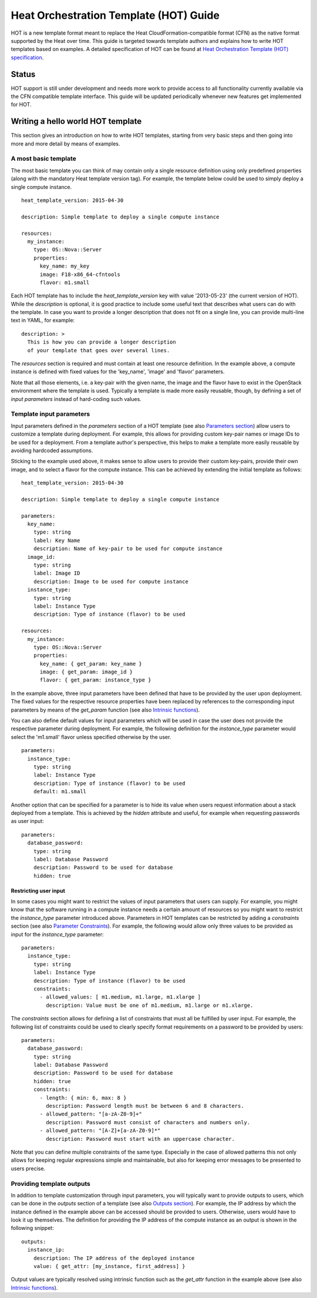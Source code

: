 .. _hot-guide:


Heat Orchestration Template (HOT) Guide
=======================================

HOT is a new template format meant to replace the Heat
CloudFormation-compatible format (CFN) as the native format supported
by the Heat over time. This guide is targeted towards template authors
and explains how to write HOT templates based on examples. A detailed
specification of HOT can be found at `Heat Orchestration Template
(HOT) specification <hot_spec.rst#hot-spec>`_.


Status
------

HOT support is still under development and needs more work to provide
access to all functionality currently available via the CFN compatible
template interface. This guide will be updated periodically whenever
new features get implemented for HOT.


Writing a hello world HOT template
----------------------------------

This section gives an introduction on how to write HOT templates,
starting from very basic steps and then going into more and more
detail by means of examples.


A most basic template
^^^^^^^^^^^^^^^^^^^^^

The most basic template you can think of may contain only a single
resource definition using only predefined properties (along with the
mandatory Heat template version tag). For example, the template below
could be used to simply deploy a single compute instance.

::

   heat_template_version: 2015-04-30

   description: Simple template to deploy a single compute instance

   resources:
     my_instance:
       type: OS::Nova::Server
       properties:
         key_name: my_key
         image: F18-x86_64-cfntools
         flavor: m1.small

Each HOT template has to include the *heat_template_version* key with
value '2013-05-23' (the current version of HOT). While the
*description* is optional, it is good practice to include some useful
text that describes what users can do with the template. In case you
want to provide a longer description that does not fit on a single
line, you can provide multi-line text in YAML, for example:

::

   description: >
     This is how you can provide a longer description
     of your template that goes over several lines.

The *resources* section is required and must contain at least one
resource definition. In the example above, a compute instance is
defined with fixed values for the 'key_name', 'image' and 'flavor'
parameters.

Note that all those elements, i.e. a key-pair with the given name, the
image and the flavor have to exist in the OpenStack environment where
the template is used. Typically a template is made more easily
reusable, though, by defining a set of *input parameters* instead of
hard-coding such values.


Template input parameters
^^^^^^^^^^^^^^^^^^^^^^^^^

Input parameters defined in the *parameters* section of a HOT template
(see also `Parameters section <hot_spec.rst#hot-spec-parameters>`_)
allow users to customize a template during deployment. For example,
this allows for providing custom key-pair names or image IDs to be
used for a deployment. From a template author's perspective, this
helps to make a template more easily reusable by avoiding hardcoded
assumptions.

Sticking to the example used above, it makes sense to allow users to
provide their custom key-pairs, provide their own image, and to select
a flavor for the compute instance. This can be achieved by extending
the initial template as follows:

::

   heat_template_version: 2015-04-30

   description: Simple template to deploy a single compute instance

   parameters:
     key_name:
       type: string
       label: Key Name
       description: Name of key-pair to be used for compute instance
     image_id:
       type: string
       label: Image ID
       description: Image to be used for compute instance
     instance_type:
       type: string
       label: Instance Type
       description: Type of instance (flavor) to be used

   resources:
     my_instance:
       type: OS::Nova::Server
       properties:
         key_name: { get_param: key_name }
         image: { get_param: image_id }
         flavor: { get_param: instance_type }

In the example above, three input parameters have been defined that
have to be provided by the user upon deployment. The fixed values for
the respective resource properties have been replaced by references to
the corresponding input parameters by means of the *get_param*
function (see also `Intrinsic functions
<hot_spec.rst#hot-spec-intrinsic-functions>`_).

You can also define default values for input parameters which will be
used in case the user does not provide the respective parameter during
deployment. For example, the following definition for the
*instance_type* parameter would select the 'm1.small' flavor unless
specified otherwise by the user.

::

   parameters:
     instance_type:
       type: string
       label: Instance Type
       description: Type of instance (flavor) to be used
       default: m1.small

Another option that can be specified for a parameter is to hide its
value when users request information about a stack deployed from a
template. This is achieved by the *hidden* attribute and useful, for
example when requesting passwords as user input:

::

   parameters:
     database_password:
       type: string
       label: Database Password
       description: Password to be used for database
       hidden: true


Restricting user input
""""""""""""""""""""""

In some cases you might want to restrict the values of input
parameters that users can supply. For example, you might know that the
software running in a compute instance needs a certain amount of
resources so you might want to restrict the *instance_type* parameter
introduced above. Parameters in HOT templates can be restricted by
adding a *constraints* section (see also `Parameter Constraints
<hot_spec.rst#hot-spec-parameters-constraints>`_). For example, the
following would allow only three values to be provided as input for
the *instance_type* parameter:

::

   parameters:
     instance_type:
       type: string
       label: Instance Type
       description: Type of instance (flavor) to be used
       constraints:
         - allowed_values: [ m1.medium, m1.large, m1.xlarge ]
           description: Value must be one of m1.medium, m1.large or m1.xlarge.

The *constraints* section allows for defining a list of constraints
that must all be fulfilled by user input. For example, the following
list of constraints could be used to clearly specify format
requirements on a password to be provided by users:

::

   parameters:
     database_password:
       type: string
       label: Database Password
       description: Password to be used for database
       hidden: true
       constraints:
         - length: { min: 6, max: 8 }
           description: Password length must be between 6 and 8 characters.
         - allowed_pattern: "[a-zA-Z0-9]+"
           description: Password must consist of characters and numbers only.
         - allowed_pattern: "[A-Z]+[a-zA-Z0-9]*"
           description: Password must start with an uppercase character.

Note that you can define multiple constraints of the same type.
Especially in the case of allowed patterns this not only allows for
keeping regular expressions simple and maintainable, but also for
keeping error messages to be presented to users precise.


Providing template outputs
^^^^^^^^^^^^^^^^^^^^^^^^^^

In addition to template customization through input parameters, you
will typically want to provide outputs to users, which can be done in
the *outputs* section of a template (see also `Outputs section
<hot_spec.rst#hot-spec-outputs>`_). For example, the IP address by
which the instance defined in the example above can be accessed should
be provided to users. Otherwise, users would have to look it up
themselves. The definition for providing the IP address of the compute
instance as an output is shown in the following snippet:

::

   outputs:
     instance_ip:
       description: The IP address of the deployed instance
       value: { get_attr: [my_instance, first_address] }

Output values are typically resolved using intrinsic function such as
the *get_attr* function in the example above (see also `Intrinsic
functions <hot_spec.rst#hot-spec-intrinsic-functions>`_).
